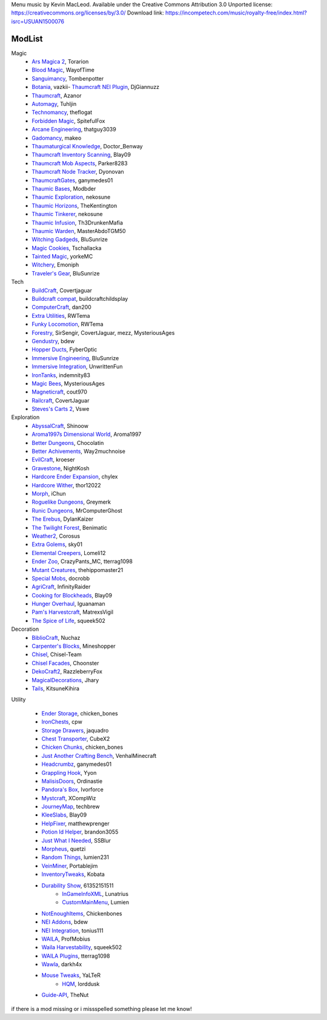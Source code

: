 
Menu music by Kevin MacLeod. Available under the Creative Commons Attribution 3.0 Unported license: https://creativecommons.org/licenses/by/3.0/
Download link: https://incompetech.com/music/royalty-free/index.html?isrc=USUAN1500076

===========
ModList
===========

Magic
    - `Ars Magica 2 <http://minecraft.curseforge.com/projects/ars-magica-2>`_, Torarion
    - `Blood Magic <https://github.com/WayofTime/BloodMagic>`_, WayofTime
    - `Sanguimancy <http://www.minecraftforum.net/forums/mapping-and-modding/minecraft-mods/2194354-blood-magic-addon-sanguimancy>`_, Tombenpotter
    - `Botania <http://botaniamod.net/license.php>`_, vazkii- `Thaumcraft NEI Plugin <http://www.curse.com/mc-mods/minecraft/225095-thaumcraft-nei-plugin>`_, DjGiannuzz
    - `Thaumcraft <http://www.minecraftforum.net/forums/mapping-and-modding/minecraft-mods/1292130-thaumcraft-4-2-3-5-updated-2015-2-17>`_, Azanor
    - `Automagy <http://minecraft.curseforge.com/projects/automagy>`_, Tuhljin
    - `Technomancy <http://forum.feed-the-beast.com/threads/0-12-0-1-7-10-technomancy-discussion-thread.47481/>`_, theflogat
    - `Forbidden Magic <http://www.minecraftforum.net/forums/mapping-and-modding/minecraft-mods/wip-mods/1445828-tc4-addon-forbidden-magic-v0-57>`_, SpitefulFox
    - `Arcane Engineering <http://minecraft.curseforge.com/projects/arcane-engineering>`_, thatguy3039
    - `Gadomancy <http://minecraft.curseforge.com/projects/gadomancy>`_, makeo
    - `Thaumaturgical Knowledge <http://minecraft.curseforge.com/projects/thaumaturgical-knowledge>`_, Doctor_Benway
    - `Thaumcraft Inventory Scanning <http://minecraft.curseforge.com/projects/thaumcraft-inventory-scanning>`_, Blay09
    - `Thaumcraft Mob Aspects <http://minecraft.curseforge.com/projects/thaumcraft-mob-aspects>`_, Parker8283
    - `Thaumcraft Node Tracker <http://minecraft.curseforge.com/projects/thaumcraft-node-tracker>`_, Dyonovan
    - `ThaumcraftGates <http://minecraft.curseforge.com/projects/thaumcraftgates>`_, ganymedes01
    - `Thaumic Bases <http://minecraft.curseforge.com/projects/thaumic-bases>`_, Modbder
    - `Thaumic Exploration <http://minecraft.curseforge.com/projects/thaumic-exploration>`_, nekosune
    - `Thaumic Horizons <http://minecraft.curseforge.com/projects/thaumic-horizons>`_, TheKentington
    - `Thaumic Tinkerer <http://minecraft.curseforge.com/projects/thaumic-tinkerer>`_, nekosune
    - `Thaumic Infusion <http://minecraft.curseforge.com/projects/thaumic-infusion>`_, Th3DrunkenMafia
    - `Thaumic Warden <http://minecraft.curseforge.com/projects/thaumic-warden>`_, MasterAbdoTGM50
    - `Witching Gadgeds <http://minecraft.curseforge.com/projects/witching-gadgets>`_, BluSunrize
    - `Magic Cookies <http://minecraft.curseforge.com/projects/magic-cookies>`_, Tschallacka
    - `Tainted Magic <http://minecraft.curseforge.com/projects/tainted-magic>`_, yorkeMC
    - `Witchery <https://sites.google.com/site/witcherymod/>`_, Emoniph
    - `Traveler's Gear <http://minecraft.curseforge.com/projects/travellers-gear>`_, BluSunrize
    
    
Tech
    - `BuildCraft <http://minecraft.curseforge.com/projects/buildcraft>`_, Covertjaguar
    - `Buildcraft compat <http://minecraft.curseforge.com/projects/buildcraft-compat>`_, buildcraftchildsplay
    - `ComputerCraft <http://minecraft.curseforge.com/projects/computercraft>`_, dan200
    - `Extra Utilities <http://minecraft.curseforge.com/projects/extra-utilities>`_, RWTema
    - `Funky Locomotion <http://minecraft.curseforge.com/projects/funky-locomotion>`_, RWTema
    - `Forestry <http://minecraft.curseforge.com/projects/forestry>`_, SirSengir, CovertJaguar, mezz, MysteriousAges
    - `Gendustry <http://minecraft.curseforge.com/projects/gendustry>`_, bdew
    - `Hopper Ducts <http://minecraft.curseforge.com/projects/hopper-ducts>`_, FyberOptic
    - `Immersive Engineering <http://minecraft.curseforge.com/projects/immersive-engineering>`_, BluSunrize
    - `Immersive Integration <http://minecraft.curseforge.com/projects/immersive-integration>`_, UnwrittenFun
    - `IronTanks <http://minecraft.curseforge.com/projects/iron-tanks>`_, indemnity83
    - `Magic Bees <http://minecraft.curseforge.com/projects/magic-bees>`_, MysteriousAges
    - `Magneticraft <http://minecraft.curseforge.com/projects/magneticraft>`_, cout970
    - `Railcraft <http://minecraft.curseforge.com/projects/railcraft>`_, CovertJaguar
    - `Steves's Carts 2 <http://minecraft.curseforge.com/projects/steves-carts-2>`_, Vswe
    
    
Exploration
    - `AbyssalCraft <http://minecraft.curseforge.com/projects/abyssalcraft>`_, Shinoow
    - `Aroma1997s Dimensional World <http://minecraft.curseforge.com/projects/aroma1997s-dimensional-world>`_, Aroma1997
    - `Better Dungeons <http://minecraft.curseforge.com/projects/better-dungeons>`_, Chocolatin
    - `Better Achivements <http://minecraft.curseforge.com/projects/betterachievements>`_, Way2muchnoise
    - `EvilCraft <http://minecraft.curseforge.com/projects/evilcraft>`_, kroeser
    - `Gravestone <http://minecraft.curseforge.com/projects/gravestone_mod>`_, NightKosh
    - `Hardcore Ender Expansion <http://minecraft.curseforge.com/projects/hardcore-ender-expansion>`_, chylex
    - `Hardcore Wither <http://minecraft.curseforge.com/projects/hardcore-wither>`_, thor12022
    - `Morph <http://minecraft.curseforge.com/projects/morph>`_, iChun
    - `Roguelike Dungeons <http://minecraft.curseforge.com/projects/roguelike-dungeons>`_, Greymerk
    - `Runic Dungeons <http://minecraft.curseforge.com/projects/runic-dungeons>`_, MrComputerGhost
    - `The Erebus <http://minecraft.curseforge.com/projects/the-erebus>`_, DylanKaizer
    - `The Twilight Forest <http://minecraft.curseforge.com/projects/the-twilight-forest>`_, Benimatic
    - `Weather2 <http://minecraft.curseforge.com/projects/weather-storms-tornadoes>`_, Corosus
    
    - `Extra Golems <http://minecraft.curseforge.com/projects/extra-golems>`_, sky01
    - `Elemental Creepers <http://minecraft.curseforge.com/projects/elemental-creepers>`_, Lomeli12
    - `Ender Zoo <http://minecraft.curseforge.com/projects/ender-zoo>`_, CrazyPants_MC, tterrag1098
    - `Mutant Creatures <http://minecraft.curseforge.com/projects/mutant-creatures-mod>`_, thehippomaster21
    - `Special Mobs <http://minecraft.curseforge.com/projects/special-mobs>`_, docrobb
	
    - `AgriCraft <http://minecraft.curseforge.com/projects/agricraft>`_, InfinityRaider
    - `Cooking for Blockheads <http://minecraft.curseforge.com/projects/cooking-for-blockheads>`_, Blay09
    - `Hunger Overhaul <http://minecraft.curseforge.com/projects/hunger-overhaul>`_, Iguanaman
    - `Pam's Harvestcraft <http://minecraft.curseforge.com/projects/pams-harvestcraft>`_, MatrexsVigil
    - `The Spice of Life <http://minecraft.curseforge.com/projects/the-spice-of-life>`_, squeek502


Decoration
    - `BiblioCraft <http://minecraft.curseforge.com/projects/bibliocraft>`_, Nuchaz
    - `Carpenter's Blocks <http://www.carpentersblocks.com/>`_, Mineshopper
    - `Chisel <http://minecraft.curseforge.com/projects/chisel>`_, Chisel-Team
    - `Chisel Facades <http://minecraft.curseforge.com/projects/chisel-facades>`_, Choonster
    - `DekoCraft2 <http://minecraft.curseforge.com/projects/decocraft2>`_, RazzleberryFox
    - `MagicalDecorations <http://minecraft.curseforge.com/projects/magicaldecorations>`_, Jhary
    - `Tails <http://minecraft.curseforge.com/projects/tails>`_, KitsuneKihira


Utility
    
    - `Ender Storage <http://minecraft.curseforge.com/projects/ender-storage>`_, chicken_bones
    - `IronChests <http://www.minecraftforum.net/forums/mapping-and-modding/minecraft-mods/1280827-1-5-and-up-forge-universal-ironchests-5-0>`_, cpw
    - `Storage Drawers <http://www.minecraftforum.net/forums/mapping-and-modding/minecraft-mods/2198533-storage-drawers-v1-6-1-v2-1-9-updated-sep-12-15>`_, jaquadro
    - `Chest Transporter <http://minecraft.curseforge.com/projects/chest-transporter>`_, CubeX2
    - `Chicken Chunks <http://minecraft.curseforge.com/projects/chickenchunks>`_, chicken_bones
    
    - `Just Another Crafting Bench <http://minecraft.curseforge.com/projects/just-another-crafting-bench>`_, VenhalMinecraft
    - `Headcrumbz <http://minecraft.curseforge.com/projects/headcrumbs>`_, ganymedes01
    - `Grappling Hook <http://minecraft.curseforge.com/projects/grappling-hook-mod>`_, Yyon
    - `MalisisDoors <http://minecraft.curseforge.com/projects/malisisdoors>`_, Ordinastie
    - `Pandora's Box <http://minecraft.curseforge.com/projects/pandoras-box>`_, Ivorforce
    - `Mystcraft <http://minecraft.curseforge.com/projects/mystcraft>`_, XCompWiz
    
    - `JourneyMap <http://journeymap.techbrew.net/>`_, techbrew
    - `KleeSlabs <http://minecraft.curseforge.com/projects/kleeslabs>`_, Blay09
    - `HelpFixer <http://minecraft.curseforge.com/projects/helpfixer>`_, matthewprenger
    - `Potion Id Helper <http://minecraft.curseforge.com/projects/potion-id-helper>`_, brandon3055
    - `Just What I Needed <http://minecraft.curseforge.com/projects/just-what-i-needed-mod>`_, SSBlur
    - `Morpheus <http://minecraft.curseforge.com/projects/morpheus>`_, quetzi
    - `Random Things <http://minecraft.curseforge.com/projects/random-things>`_, lumien231
    - `VeinMiner <http://minecraft.curseforge.com/projects/veinminer>`_, Portablejim
    - `InventoryTweaks <http://www.minecraftforum.net/forums/mapping-and-modding/minecraft-mods/1288184-inventory-tweaks-1-59-march-31>`_, Kobata
    
    - `Durability Show <http://minecraft.curseforge.com/projects/durability-show>`_, 61352151511
	- `InGameInfoXML <http://minecraft.curseforge.com/projects/ingame-info-xml>`_, Lunatrius
	- `CustomMainMenu <http://minecraft.curseforge.com/mc-mods/226406-custom-main-menu>`_, Lumien
    - `NotEnoughItems <http://www.minecraftforum.net/forums/mapping-and-modding/minecraft-mods/1279956-chickenbones-mods>`_, Chickenbones
    - `NEI Addons <http://www.minecraftforum.net/forums/mapping-and-modding/minecraft-mods/1289113-nei-addons-v1-12-2-now-supports-botany-flower>`_, bdew
    - `NEI Integration <http://minecraft.curseforge.com/projects/nei-integration>`_, tonius111
    - `WAILA <http://minecraft.curseforge.com/members/ProfMobius/projects>`_, ProfMobius
    - `Waila Harvestability <http://www.minecraftforum.net/forums/mapping-and-modding/minecraft-mods/1295067-waila-harvestability-how-can-i-harvest-what-im>`_, squeek502
    - `WAILA Plugins <http://www.curse.com/mc-mods/minecraft/226119-waila-plugins>`_, tterrag1098
    - `Wawla <http://minecraft.curseforge.com/projects/wawla-what-are-we-looking-at>`_, darkh4x
    - `Mouse Tweaks <http://minecraft.curseforge.com/mc-mods/60089-mouse-tweaks>`_, YaLTeR
	- `HQM <http://minecraft.curseforge.com/mc-mods/77027-hardcore-questing-mode>`_, lorddusk
    - `Guide-API <http://minecraft.curseforge.com/mc-mods/228832-guide-api>`_, TheNut

if there is a mod missing or i missspelled something please let me know!